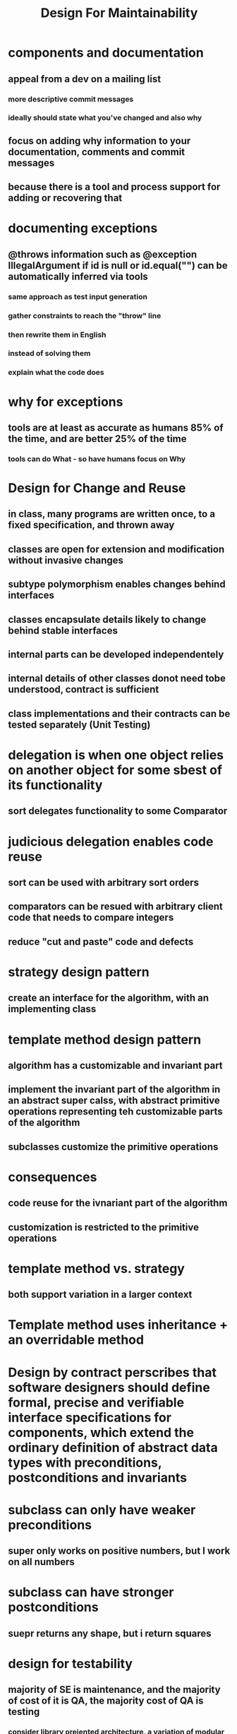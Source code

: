 #+TITLE: Design For Maintainability

* components and documentation
** appeal from a dev on a mailing list
*** more descriptive commit messages
*** ideally should state what you've changed and also why
** focus on adding why information to your documentation, comments and commit messages
** because there is a tool and process support for adding or recovering that
* documenting exceptions
** @throws information such as @exception IllegalArgument if id is null or id.equal("") can be automatically inferred via tools
*** same approach as test input generation
*** gather constraints to reach the "throw" line
*** then rewrite them in English
*** instead of solving them
*** explain what the code does
* why for exceptions
** tools are at least as accurate as humans 85% of the time, and are better 25% of the time
*** tools can do What - so have humans focus on Why
* Design for Change and Reuse
** in class, many programs are written once, to a fixed specification, and thrown away
** classes are open for extension and modification without invasive changes
** subtype polymorphism enables changes behind interfaces
** classes encapsulate details likely to change behind stable interfaces
** internal parts can be developed independentely
** internal details of other classes donot need tobe understood, contract is sufficient
** class implementations and their contracts can be tested separately (Unit Testing)
* delegation is when one object relies on another object for some sbest of its functionality
** sort delegates functionality to some Comparator
* judicious delegation enables code reuse
** sort can be used with arbitrary sort orders
** comparators can be resued with arbitrary client code that needs to compare integers
** reduce "cut and paste" code and defects
* strategy design pattern
** create an interface for the algorithm, with an implementing class
* template method design pattern
** algorithm has a customizable and invariant part
** implement the invariant part of the algorithm in an abstract super calss, with abstract primitive operations representing teh customizable parts of the algorithm
** subclasses customize the primitive operations
* consequences
** code reuse for the ivnariant part of the algorithm
** customization is restricted to the primitive operations
* template method vs. strategy
** both support variation in a larger context
* Template method uses inheritance + an overridable method
* Design by contract perscribes that software designers should define formal, precise and verifiable interface specifications for components, which extend the ordinary definition of abstract data types with preconditions, postconditions and invariants
* subclass can only have weaker preconditions
** super only works on positive numbers, but I work on all numbers
* subclass can have stronger postconditions
** suepr returns any shape, but i return squares
* design for testability
** majority of SE is maintenance, and the majority of cost of it is QA, the majority cost of QA is testing
*** consider library oreiented architecture, a variation of modular programming or service-oriented architecture with a focus on separation of concerns and interface design
*** desinged a mutation engine for HW
* Code coverage has many flaws
** simple coverage metrics do not align with covering requirements
* solution: better test suite adequacy metrics (mutation etc.)
** can write code so that high code coverage correlates with high requirement coverage
* requirement coverage
** explicit conditional pros
*** testing tools can help you reason about partial progress
*** testing tools can try to falsify claims
** cons
*** muddies meaning of coverage (100% not as desired)
**** have to look at more than just the test cases but also the code
